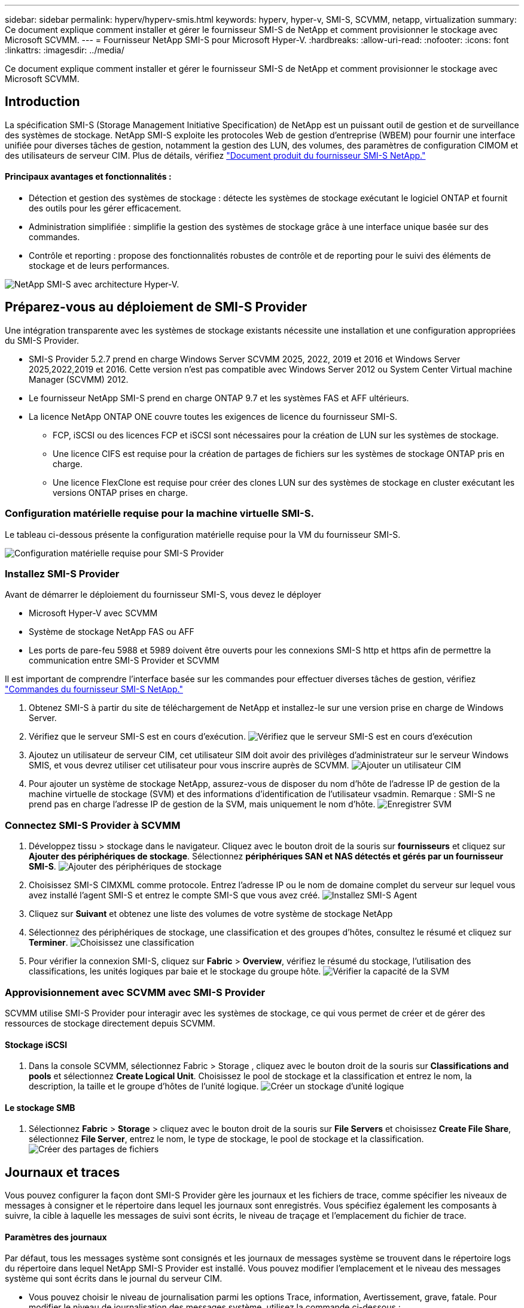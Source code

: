 ---
sidebar: sidebar 
permalink: hyperv/hyperv-smis.html 
keywords: hyperv, hyper-v, SMI-S, SCVMM, netapp, virtualization 
summary: Ce document explique comment installer et gérer le fournisseur SMI-S de NetApp et comment provisionner le stockage avec Microsoft SCVMM. 
---
= Fournisseur NetApp SMI-S pour Microsoft Hyper-V.
:hardbreaks:
:allow-uri-read: 
:nofooter: 
:icons: font
:linkattrs: 
:imagesdir: ../media/


[role="lead"]
Ce document explique comment installer et gérer le fournisseur SMI-S de NetApp et comment provisionner le stockage avec Microsoft SCVMM.



== Introduction

La spécification SMI-S (Storage Management Initiative Specification) de NetApp est un puissant outil de gestion et de surveillance des systèmes de stockage. NetApp SMI-S exploite les protocoles Web de gestion d'entreprise (WBEM) pour fournir une interface unifiée pour diverses tâches de gestion, notamment la gestion des LUN, des volumes, des paramètres de configuration CIMOM et des utilisateurs de serveur CIM. Plus de détails, vérifiez link:https://docs.netapp.com/us-en/smis-provider["Document produit du fournisseur SMI-S NetApp."]



==== Principaux avantages et fonctionnalités :

* Détection et gestion des systèmes de stockage : détecte les systèmes de stockage exécutant le logiciel ONTAP et fournit des outils pour les gérer efficacement.
* Administration simplifiée : simplifie la gestion des systèmes de stockage grâce à une interface unique basée sur des commandes.
* Contrôle et reporting : propose des fonctionnalités robustes de contrôle et de reporting pour le suivi des éléments de stockage et de leurs performances.


image:hyperv-smis-image1.png["NetApp SMI-S avec architecture Hyper-V."]



== Préparez-vous au déploiement de SMI-S Provider

Une intégration transparente avec les systèmes de stockage existants nécessite une installation et une configuration appropriées du SMI-S Provider.

* SMI-S Provider 5.2.7 prend en charge Windows Server SCVMM 2025, 2022, 2019 et 2016 et Windows Server 2025,2022,2019 et 2016. Cette version n'est pas compatible avec Windows Server 2012 ou System Center Virtual machine Manager (SCVMM) 2012.
* Le fournisseur NetApp SMI-S prend en charge ONTAP 9.7 et les systèmes FAS et AFF ultérieurs.
* La licence NetApp ONTAP ONE couvre toutes les exigences de licence du fournisseur SMI-S.
+
** FCP, iSCSI ou des licences FCP et iSCSI sont nécessaires pour la création de LUN sur les systèmes de stockage.
** Une licence CIFS est requise pour la création de partages de fichiers sur les systèmes de stockage ONTAP pris en charge.
** Une licence FlexClone est requise pour créer des clones LUN sur des systèmes de stockage en cluster exécutant les versions ONTAP prises en charge.






=== Configuration matérielle requise pour la machine virtuelle SMI-S.

Le tableau ci-dessous présente la configuration matérielle requise pour la VM du fournisseur SMI-S.

image:hyperv-smis-image2.png["Configuration matérielle requise pour SMI-S Provider"]



=== Installez SMI-S Provider

Avant de démarrer le déploiement du fournisseur SMI-S, vous devez le déployer

* Microsoft Hyper-V avec SCVMM
* Système de stockage NetApp FAS ou AFF
* Les ports de pare-feu 5988 et 5989 doivent être ouverts pour les connexions SMI-S http et https afin de permettre la communication entre SMI-S Provider et SCVMM


Il est important de comprendre l'interface basée sur les commandes pour effectuer diverses tâches de gestion, vérifiez link:https://docs.netapp.com/us-en/smis-provider/concept-smi-s-provider-commands-overview.html["Commandes du fournisseur SMI-S NetApp."]

. Obtenez SMI-S à partir du site de téléchargement de NetApp et installez-le sur une version prise en charge de Windows Server.
. Vérifiez que le serveur SMI-S est en cours d'exécution. image:hyperv-smis-image3.png["Vérifiez que le serveur SMI-S est en cours d'exécution"]
. Ajoutez un utilisateur de serveur CIM, cet utilisateur SIM doit avoir des privilèges d'administrateur sur le serveur Windows SMIS, et vous devrez utiliser cet utilisateur pour vous inscrire auprès de SCVMM. image:hyperv-smis-image13.png["Ajouter un utilisateur CIM"]
. Pour ajouter un système de stockage NetApp, assurez-vous de disposer du nom d'hôte de l'adresse IP de gestion de la machine virtuelle de stockage (SVM) et des informations d'identification de l'utilisateur vsadmin. Remarque : SMI-S ne prend pas en charge l'adresse IP de gestion de la SVM, mais uniquement le nom d'hôte. image:hyperv-smis-image4.png["Enregistrer SVM"]




=== Connectez SMI-S Provider à SCVMM

. Développez tissu > stockage dans le navigateur. Cliquez avec le bouton droit de la souris sur *fournisseurs* et cliquez sur *Ajouter des périphériques de stockage*. Sélectionnez *périphériques SAN et NAS détectés et gérés par un fournisseur SMI-S*. image:hyperv-smis-image5.png["Ajouter des périphériques de stockage"]
. Choisissez SMI-S CIMXML comme protocole. Entrez l'adresse IP ou le nom de domaine complet du serveur sur lequel vous avez installé l'agent SMI-S et entrez le compte SMI-S que vous avez créé. image:hyperv-smis-image6.png["Installez SMI-S Agent"]
. Cliquez sur *Suivant* et obtenez une liste des volumes de votre système de stockage NetApp
. Sélectionnez des périphériques de stockage, une classification et des groupes d'hôtes, consultez le résumé et cliquez sur *Terminer*. image:hyperv-smis-image7.png["Choisissez une classification"]
. Pour vérifier la connexion SMI-S, cliquez sur *Fabric* > *Overview*, vérifiez le résumé du stockage, l'utilisation des classifications, les unités logiques par baie et le stockage du groupe hôte. image:hyperv-smis-image11.png["Vérifier la capacité de la SVM"]




=== Approvisionnement avec SCVMM avec SMI-S Provider

SCVMM utilise SMI-S Provider pour interagir avec les systèmes de stockage, ce qui vous permet de créer et de gérer des ressources de stockage directement depuis SCVMM.



==== Stockage iSCSI

. Dans la console SCVMM, sélectionnez Fabric > Storage , cliquez avec le bouton droit de la souris sur *Classifications and pools* et sélectionnez *Create Logical Unit*. Choisissez le pool de stockage et la classification et entrez le nom, la description, la taille et le groupe d'hôtes de l'unité logique. image:hyperv-smis-image9.png["Créer un stockage d'unité logique"]




==== Le stockage SMB

. Sélectionnez *Fabric* > *Storage* > cliquez avec le bouton droit de la souris sur *File Servers* et choisissez *Create File Share*, sélectionnez *File Server*, entrez le nom, le type de stockage, le pool de stockage et la classification. image:hyperv-smis-image10.png["Créer des partages de fichiers"]




== Journaux et traces

Vous pouvez configurer la façon dont SMI-S Provider gère les journaux et les fichiers de trace, comme spécifier les niveaux de messages à consigner et le répertoire dans lequel les journaux sont enregistrés. Vous spécifiez également les composants à suivre, la cible à laquelle les messages de suivi sont écrits, le niveau de traçage et l'emplacement du fichier de trace.



==== Paramètres des journaux

Par défaut, tous les messages système sont consignés et les journaux de messages système se trouvent dans le répertoire logs du répertoire dans lequel NetApp SMI-S Provider est installé. Vous pouvez modifier l'emplacement et le niveau des messages système qui sont écrits dans le journal du serveur CIM.

* Vous pouvez choisir le niveau de journalisation parmi les options Trace, information, Avertissement, grave, fatale. Pour modifier le niveau de journalisation des messages système, utilisez la commande ci-dessous :


[]
====
cimconfig -s loglevel=new_log_level -p

====
* Modifier le répertoire du journal des messages système


[]
====
cimconfig -s logdir=new_log_directory -p

====


==== Réglage du tracé

image:hyperv-smis-image12.png["Réglage du tracé"]



== Conclusion

Le fournisseur NetApp SMI-S est un outil essentiel pour les administrateurs de stockage. Il fournit une solution standardisée, efficace et complète pour la gestion et le contrôle des systèmes de stockage. L'utilisation de protocoles et de schémas standard assure la compatibilité et simplifie les complexités associées à la gestion du réseau de stockage.
